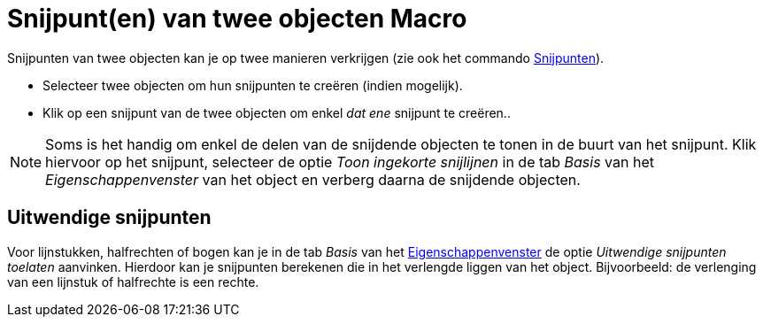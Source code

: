 = Snijpunt(en) van twee objecten Macro
:page-en: tools/Intersect
ifdef::env-github[:imagesdir: /nl/modules/ROOT/assets/images]

Snijpunten van twee objecten kan je op twee manieren verkrijgen (zie ook het commando
xref:/commands/Snijpunten.adoc[Snijpunten]).

* Selecteer twee objecten om hun snijpunten te creëren (indien mogelijk).
* Klik op een snijpunt van de twee objecten om enkel _dat ene_ snijpunt te creëren..

[NOTE]
====

Soms is het handig om enkel de delen van de snijdende objecten te tonen in de buurt van het snijpunt. Klik hiervoor op
het snijpunt, selecteer de optie _Toon ingekorte snijlijnen_ in de tab _Basis_ van het _Eigenschappenvenster_ van het
object en verberg daarna de snijdende objecten.

====

== Uitwendige snijpunten

Voor lijnstukken, halfrechten of bogen kan je in de tab _Basis_ van het
xref:/Eigenschappen_dialoogvenster.adoc[Eigenschappenvenster] de optie _Uitwendige snijpunten toelaten_ aanvinken.
Hierdoor kan je snijpunten berekenen die in het verlengde liggen van het object. Bijvoorbeeld: de verlenging van een
lijnstuk of halfrechte is een rechte.

